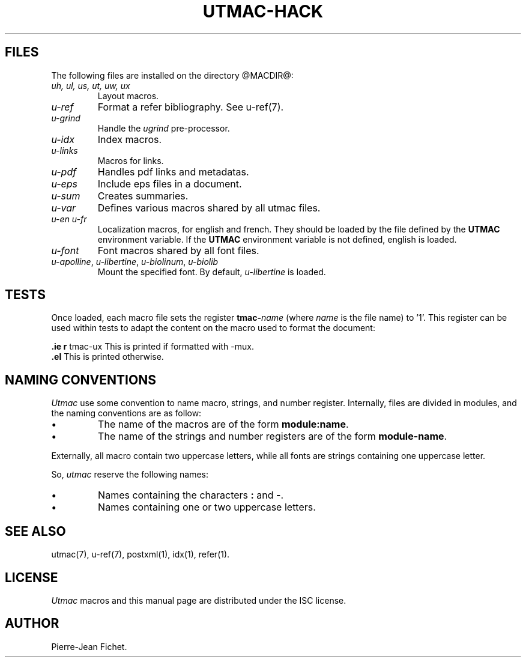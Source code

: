 .\" Utroff utmac hacker manual
.ig
Copyright (C) 2012-2018 Pierre Jean Fichet
<pierrejean dot fichet at posteo dot net>

Permission to use, copy, modify, and/or distribute this software for any
purpose with or without fee is hereby granted, provided that the above
copyright notice and this permission notice appear in all copies.

THE SOFTWARE IS PROVIDED "AS IS" AND THE AUTHOR DISCLAIMS ALL WARRANTIES
WITH REGARD TO THIS SOFTWARE INCLUDING ALL IMPLIED WARRANTIES OF
MERCHANTABILITY AND FITNESS. IN NO EVENT SHALL THE AUTHOR BE LIABLE FOR
ANY SPECIAL, DIRECT, INDIRECT, OR CONSEQUENTIAL DAMAGES OR ANY DAMAGES
WHATSOEVER RESULTING FROM LOSS OF USE, DATA OR PROFITS, WHETHER IN AN
ACTION OF CONTRACT, NEGLIGENCE OR OTHER TORTIOUS ACTION, ARISING OUT OF
OR IN CONNECTION WITH THE USE OR PERFORMANCE OF THIS SOFTWARE.
..
.
.
.
.TH UTMAC‐HACK 7 ´2017‐12‐11´
.
.
.
.SH FILES
.PP
The following files are installed on the directory
@MACDIR@:
.TP
\&\fIuh, ul, us, ut, uw, ux\fR
Layout macros.
.TP
\&\fIu‐ref\fR
Format a refer bibliography. See
u‐ref(7).
.TP
\&\fIu‐grind\fR
Handle the \fIugrind\fR pre‐processor.
.TP
\&\fIu‐idx\fR
Index macros.
.TP
\&\fIu‐links\fR
Macros for links.
.TP
\&\fIu‐pdf\fR
Handles pdf links and metadatas.
.TP
\&\fIu‐eps\fR
Include eps files in a document.
.TP
\&\fIu‐sum\fR
Creates summaries.
.TP
\&\fIu‐var\fR
Defines various macros shared by all utmac files.
.TP
\&\fIu‐en\fR \fIu‐fr\fR
Localization macros, for english and french. They should be
loaded by the file defined by the \fBUTMAC\fR environment
variable. If the \fBUTMAC\fR environment variable is not
defined, english is loaded.
.TP
\&\fIu‐font\fR
Font macros shared by all font files.
.TP
\&\fIu‐apolline\fR, \fIu‐libertine\fR, \fIu‐biolinum\fR, \fIu‐biolib\fR
Mount the specified font. By default,
\fIu‐libertine\fR is loaded.
.
.
.
.SH TESTS
.PP
Once loaded, each macro file sets the register \fBtmac‐\fR\fIname\fR
(where \fIname\fR is the file name) to ’1’. This register can be used
within tests to adapt the content on the macro used to format the
document:
.PP
.EX
\fB.\fR\fBie\fR \fBr\fR tmac‐ux This is printed if formatted with ‐mux.
\fB.\fR\fBel\fR This is printed otherwise.
.EE
.
.
.
.SH NAMING CONVENTIONS
.PP
\fIUtmac\fR use some convention to name macro, strings, and
number register. Internally, files are divided in modules,
and the naming conventions are as follow:
.IP \(bu
The name of the macros are of the form
\fBmodule:name\fR.
.IP \(bu
The name of the strings and number registers are of the form
\fBmodule‐name\fR.
.PP
Externally, all macro contain two uppercase letters,
while all fonts are strings containing one uppercase letter.
.PP
So, \fIutmac\fR reserve the following names:
.IP \(bu
Names containing the characters \fB:\fR and \fB‐\fR.
.IP \(bu
Names containing one or two uppercase letters.
.
.
.
.SH SEE ALSO
.PP
utmac(7), u‐ref(7), postxml(1), idx(1), refer(1).
.
.
.
.SH LICENSE
.PP
\fIUtmac\fR macros and this manual page are distributed under
the ISC license.
.
.
.SH AUTHOR
.PP
Pierre‐Jean Fichet.
